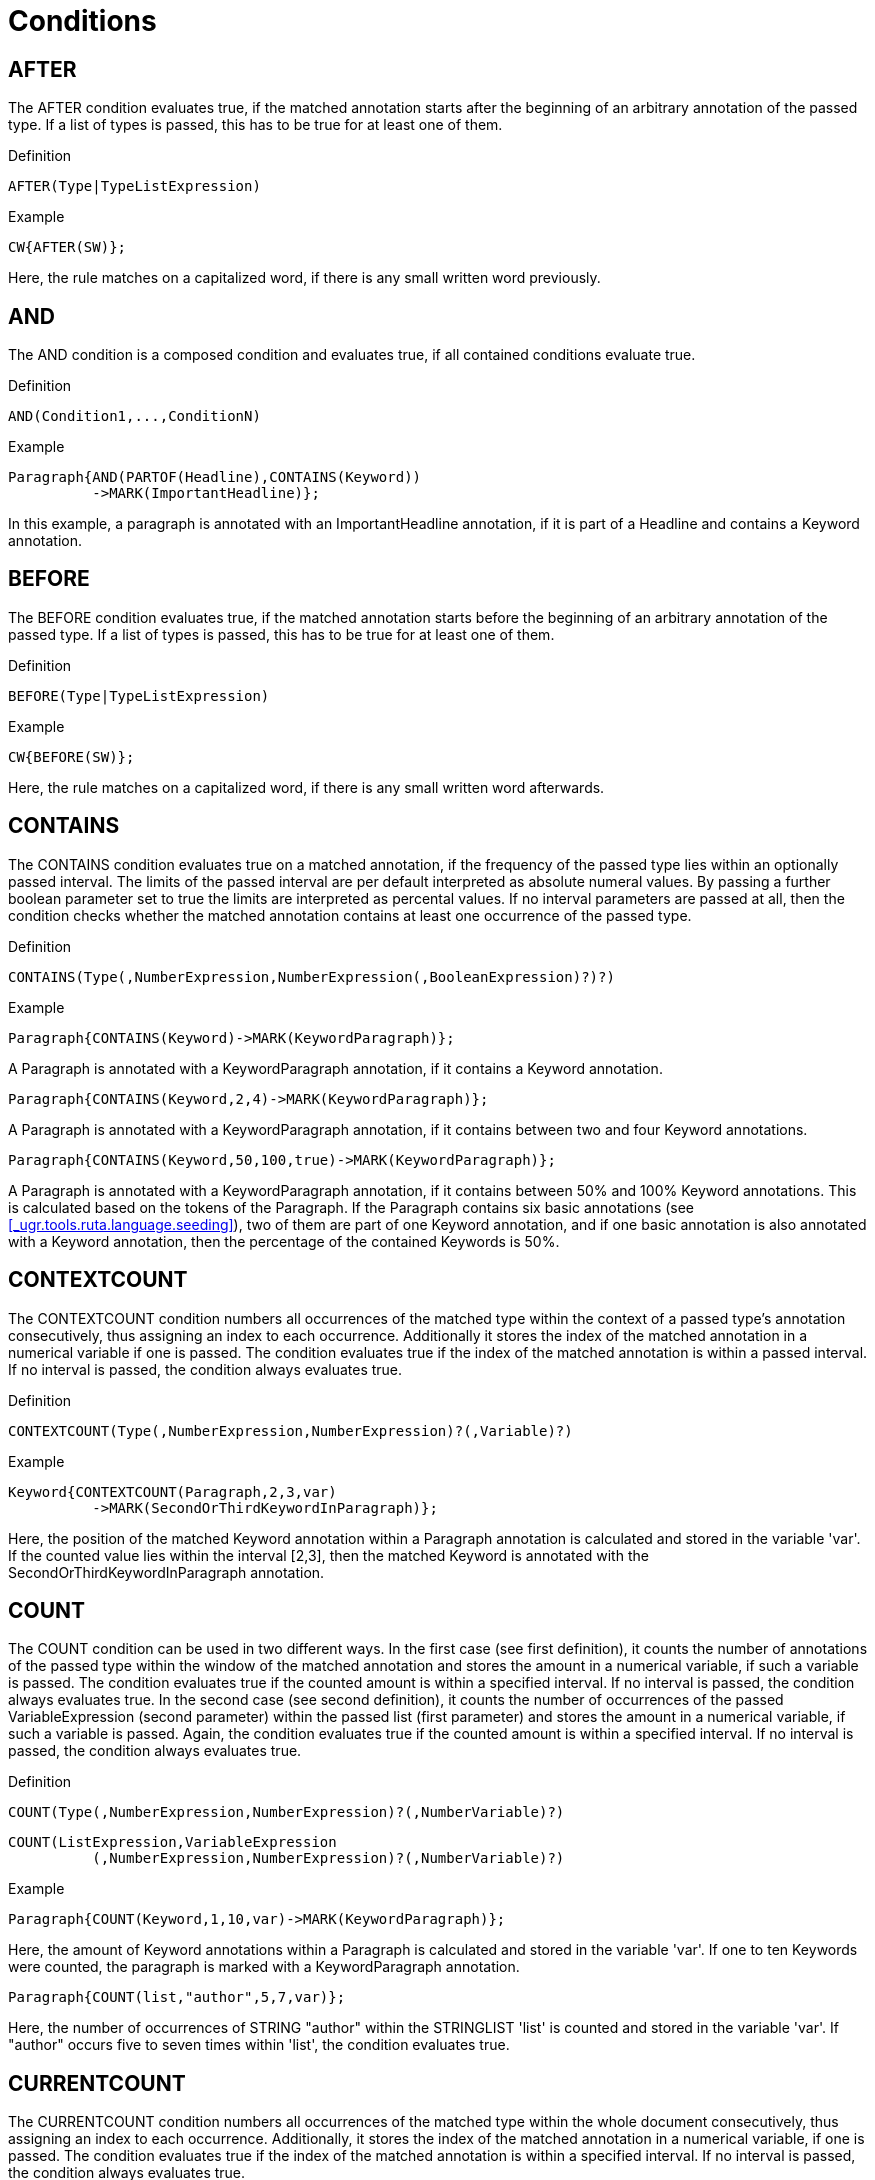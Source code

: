 // Licensed to the Apache Software Foundation (ASF) under one
// or more contributor license agreements. See the NOTICE file
// distributed with this work for additional information
// regarding copyright ownership. The ASF licenses this file
// to you under the Apache License, Version 2.0 (the
// "License"); you may not use this file except in compliance
// with the License. You may obtain a copy of the License at
//
// http://www.apache.org/licenses/LICENSE-2.0
//
// Unless required by applicable law or agreed to in writing,
// software distributed under the License is distributed on an
// "AS IS" BASIS, WITHOUT WARRANTIES OR CONDITIONS OF ANY
// KIND, either express or implied. See the License for the
// specific language governing permissions and limitations
// under the License.

[[_ugr.tools.ruta.language.conditions]]
= Conditions

[[_ugr.tools.ruta.language.conditions.after]]
== AFTER

The AFTER condition evaluates true, if the matched annotation starts after the beginning of an arbitrary annotation of the passed type.
If a list of types is passed, this has to be true for at least one of them. 

.Definition
[source]
----
AFTER(Type|TypeListExpression)
----

.Example
[source]
----
CW{AFTER(SW)};
----

Here, the rule matches on a capitalized word, if there is any small written word previously. 

[[_ugr.tools.ruta.language.conditions.and]]
== AND

The AND condition is a composed condition and evaluates true, if all contained conditions evaluate true. 

.Definition
[source]
----
AND(Condition1,...,ConditionN)
----

.Example
[source]
----
Paragraph{AND(PARTOF(Headline),CONTAINS(Keyword))
          ->MARK(ImportantHeadline)};
----

In this example, a paragraph is annotated with an ImportantHeadline annotation, if it is part of a Headline and contains a Keyword annotation. 

[[_ugr.tools.ruta.language.conditions.before]]
== BEFORE

The BEFORE condition evaluates true, if the matched annotation starts before the beginning of an arbitrary annotation of the passed type.
If a list of types is passed, this has to be true for at least one of them. 

.Definition
[source]
----
BEFORE(Type|TypeListExpression)
----

.Example
[source]
----
CW{BEFORE(SW)};
----

Here, the rule matches on a capitalized word, if there is any small written word afterwards. 

[[_ugr.tools.ruta.language.conditions.contains]]
== CONTAINS

The CONTAINS condition evaluates true on a matched annotation, if the frequency of the passed type lies within an optionally passed interval.
The limits of the passed interval are per default interpreted as absolute numeral values.
By passing a further boolean parameter set to true the limits are interpreted as percental values.
If no interval parameters are passed at all, then the condition checks whether the matched annotation contains at least one occurrence of the passed type. 

.Definition
[source]
----
CONTAINS(Type(,NumberExpression,NumberExpression(,BooleanExpression)?)?)
----

.Example
[source]
----
Paragraph{CONTAINS(Keyword)->MARK(KeywordParagraph)};
----

A Paragraph is annotated with a KeywordParagraph annotation, if it contains a Keyword annotation. 


[source]
----
Paragraph{CONTAINS(Keyword,2,4)->MARK(KeywordParagraph)};
----

A Paragraph is annotated with a KeywordParagraph annotation, if it contains between two and four Keyword annotations. 


[source]
----
Paragraph{CONTAINS(Keyword,50,100,true)->MARK(KeywordParagraph)};
----

A Paragraph is annotated with a KeywordParagraph annotation, if it contains between 50% and 100% Keyword annotations.
This is calculated based on the tokens of the Paragraph.
If the Paragraph contains six basic annotations (see <<_ugr.tools.ruta.language.seeding>>), two of them are part of one Keyword annotation, and if one basic annotation is also annotated with a Keyword annotation, then the percentage of the contained Keywords is 50%. 

[[_ugr.tools.ruta.language.conditions.contextcount]]
== CONTEXTCOUNT

The CONTEXTCOUNT condition numbers all occurrences of the matched type within the context of a passed type's annotation consecutively, thus assigning an index to each occurrence.
Additionally it stores the index of the matched annotation in a numerical variable if one is passed.
The condition evaluates true if the index of the matched annotation is within a passed interval.
If no interval is passed, the condition always evaluates true. 

.Definition
[source]
----
CONTEXTCOUNT(Type(,NumberExpression,NumberExpression)?(,Variable)?)
----

.Example
[source]
----
Keyword{CONTEXTCOUNT(Paragraph,2,3,var)
          ->MARK(SecondOrThirdKeywordInParagraph)};
----

Here, the position of the matched Keyword annotation within a Paragraph annotation is calculated and stored in the variable 'var'. If the counted value lies within the interval [2,3], then the matched Keyword is annotated with the SecondOrThirdKeywordInParagraph annotation. 

[[_ugr.tools.ruta.language.conditions.count]]
== COUNT

The COUNT condition can be used in two different ways.
In the first case (see first definition), it counts the number of annotations of the passed type within the window of the matched annotation and stores the amount in a numerical variable, if such a variable is passed.
The condition evaluates true if the counted amount is within a specified interval.
If no interval is passed, the condition always evaluates true.
In the second case (see second definition), it counts the number of occurrences of the passed VariableExpression (second parameter) within the passed list (first parameter) and stores the amount in a numerical variable, if such a variable is passed.
Again, the condition evaluates true if the counted amount is within a specified interval.
If no interval is passed, the condition always evaluates true. 

.Definition
[source]
----
COUNT(Type(,NumberExpression,NumberExpression)?(,NumberVariable)?)
----


[source]
----
COUNT(ListExpression,VariableExpression
          (,NumberExpression,NumberExpression)?(,NumberVariable)?)
----

.Example
[source]
----
Paragraph{COUNT(Keyword,1,10,var)->MARK(KeywordParagraph)};
----

Here, the amount of Keyword annotations within a Paragraph is calculated and stored in the variable 'var'. If one to ten Keywords were counted, the paragraph is marked with a KeywordParagraph annotation. 


[source]
----
Paragraph{COUNT(list,"author",5,7,var)};
----

Here, the number of occurrences of STRING "author" within the STRINGLIST 'list' is counted and stored in the variable 'var'. If "author" occurs five to seven times within 'list', the condition evaluates true. 

[[_ugr.tools.ruta.language.conditions.currentcount]]
== CURRENTCOUNT

The CURRENTCOUNT condition numbers all occurrences of the matched type within the whole document consecutively, thus assigning an index to each occurrence.
Additionally, it stores the index of the matched annotation in a numerical variable, if one is passed.
The condition evaluates true if the index of the matched annotation is within a specified interval.
If no interval is passed, the condition always evaluates true. 

.Definition
[source]
----
CURRENTCOUNT(Type(,NumberExpression,NumberExpression)?(,Variable)?)
----

.Example
[source]
----
Paragraph{CURRENTCOUNT(Keyword,3,3,var)->MARK(ParagraphWithThirdKeyword)};
----

Here, the Paragraph, which contains the third Keyword of the whole document, is annotated with the ParagraphWithThirdKeyword annotation.
The index is stored in the variable 'var'. 

[[_ugr.tools.ruta.language.conditions.endswith]]
== ENDSWITH

The ENDSWITH condition evaluates true, if an annotation of the given type ends exactly at the same position as the matched annotation.
If a list of types is passed, this has to be true for at least one of them. 

.Definition
[source]
----
ENDSWITH(Type|TypeListExpression)
----

.Example
[source]
----
Paragraph{ENDSWITH(SW)};
----

Here, the rule matches on a Paragraph annotation, if it ends with a small written word. 

[[_ugr.tools.ruta.language.conditions.feature]]
== FEATURE

The FEATURE condition compares a feature of the matched annotation with the second argument. 

.Definition
[source]
----
FEATURE(StringExpression,Expression)
----

.Example
[source]
----
Document{FEATURE("language",targetLanguage)}
----

This rule matches, if the feature named 'language' of the document annotation equals the value of the variable 'targetLanguage'. 

[[_ugr.tools.ruta.language.conditions.if]]
== IF

The IF condition evaluates true, if the contained boolean expression evaluates true. 

.Definition
[source]
----
IF(BooleanExpression)
----

.Example
[source]
----
Paragraph{IF(keywordAmount > 5)->MARK(KeywordParagraph)};
----

A Paragraph annotation is annotated with a KeywordParagraph annotation, if the value of the variable 'keywordAmount' is greater than five. 

[[_ugr.tools.ruta.language.conditions.inlist]]
== INLIST

The INLIST condition is fulfilled, if the matched annotation is listed in a given word or string list.
If an optional agrument is given, then  the value of the argument is used instead of the covered text of the matched annotation 

.Definition
[source]
----
INLIST(WordList(,StringExpression)?)
----


[source]
----
INLIST(StringList(,StringExpression)?)
----

.Example
[source]
----
Keyword{INLIST(SpecialKeywordList)->MARK(SpecialKeyword)};
----

A Keyword is annotated with the type SpecialKeyword, if the text of the Keyword annotation is listed in the word list or string list SpecialKeywordList. 


[source]
----
Token{INLIST(MyLemmaList, Token.lemma)->MARK(SpecialLemma)};
----

This rule creates an annotation of the type SpecialLemma for each token that provides a feature value  of the feature "lemma" that is present in the string list or word list MyLemmaList. 

[[_ugr.tools.ruta.language.conditions.is]]
== IS

The IS condition evaluates true, if there is an annotation of the given type with the same beginning and ending offsets as the matched annotation.
If a list of types is given, the condition evaluates true, if at least one of them fulfills the former condition. 

.Definition
[source]
----
IS(Type|TypeListExpression)
----

.Example
[source]
----
Author{IS(Englishman)->MARK(EnglishAuthor)};
----

If an Author annotation is also annotated with an Englishman annotation, it is annotated with an EnglishAuthor annotation. 

[[_ugr.tools.ruta.language.conditions.last]]
== LAST

The LAST condition evaluates true, if the type of the last token within the window of the matched annotation is of the given type. 

.Definition
[source]
----
LAST(TypeExpression)
----

.Example
[source]
----
Document{LAST(CW)};
----

This rule fires, if the last token of the document is a capitalized word. 

[[_ugr.tools.ruta.language.conditions.mofn]]
== MOFN

The MOFN condition is a composed condition.
It evaluates true if the number of containing conditions evaluating true is within a given interval. 

.Definition
[source]
----
MOFN(NumberExpression,NumberExpression,Condition1,...,ConditionN)
----

.Example
[source]
----
Paragraph{MOFN(1,1,PARTOF(Headline),CONTAINS(Keyword))
          ->MARK(HeadlineXORKeywords)};
----

A Paragraph is marked as a HeadlineXORKeywords, if the matched text is either part of a Headline annotation or contains Keyword annotations. 

[[_ugr.tools.ruta.language.conditions.near]]
== NEAR

The NEAR condition is fulfilled, if the distance of the matched annotation to an annotation of the given type is within a given interval.
The direction is defined by a boolean parameter, whose default value is set to true, therefore searching forward.
By default this condition works on an unfiltered index.
An optional fifth boolean parameter can be set to true to get the condition being evaluated on a filtered index. 

.Definition
[source]
----
NEAR(TypeExpression,NumberExpression,NumberExpression
          (,BooleanExpression(,BooleanExpression)?)?)
----

.Example
[source]
----
Paragraph{NEAR(Headline,0,10,false)->MARK(NoHeadline)};
----

A Paragraph that starts at most ten tokens after a Headline annotation is annotated with the NoHeadline annotation. 

[[_ugr.tools.ruta.language.conditions.not]]
== NOT

The NOT condition negates the result of its contained condition. 

.Definition
[source]
----
"-"Condition
----

.Example
[source]
----
Paragraph{-PARTOF(Headline)->MARK(Headline)};
----

A Paragraph that is not part of a Headline annotation so far is annotated with a Headline annotation. 

[[_ugr.tools.ruta.language.conditions.or]]
== OR

The OR Condition is a composed condition and evaluates true, if at least one contained condition is evaluated true. 

.Definition
[source]
----
OR(Condition1,...,ConditionN)
----

.Example
[source]
----
Paragraph{OR(PARTOF(Headline),CONTAINS(Keyword))
                                           ->MARK(ImportantParagraph)};
----

In this example a Paragraph is annotated with the ImportantParagraph annotation, if it is a Headline or contains Keyword annotations. 

[[_ugr.tools.ruta.language.conditions.parse]]
== PARSE

The PARSE condition is fulfilled, if the text covered by the matched annotation or the text defined by a optional first argument can be transformed into a value of the given variable's type.
If this is possible, the parsed value is additionally assigned to the passed variable.
For numeric values, this conditions delegates to the NumberFormat of the locale given by the optional last argument.
Therefore, this condition parses the string "`2,3`" for the locale "`en`" to the value 23. 

.Definition
[source]
----
PARSE((stringExpression,)? variable(, stringExpression)?)
----

.Example
[source]
----
NUM{PARSE(var,"de")};
n:NUM{PARSE(n.ct,var,"de")};
----

If the variable 'var' is of an appropriate numeric type for the locale "de", the value of NUM is parsed and subsequently stored in 'var'. 

[[_ugr.tools.ruta.language.conditions.partof]]
== PARTOF

The PARTOF condition is fulfilled, if the matched annotation is part of an annotation of the given type.
However, it is not necessary that the matched annotation is smaller than the annotation of the given type.
Use the (much slower) PARTOFNEQ condition instead, if this is needed.
If a type list is given, the condition evaluates true, if the former described condition for a single type is fulfilled for at least one of the types in the list. 

.Definition
[source]
----
PARTOF(Type|TypeListExpression)
----

.Example
[source]
----
Paragraph{PARTOF(Headline) -> MARK(ImportantParagraph)};
----

A Paragraph is an ImportantParagraph, if the matched text is part of a Headline annotation. 

[[_ugr.tools.ruta.language.conditions.partofneq]]
== PARTOFNEQ

The PARTOFNEQ condition is fulfilled if the matched annotation is part of (smaller than and inside of) an annotation of the given type.
If also annotations of the same size should be acceptable, use the PARTOF condition.
If a type list is given, the condition evaluates true if the former described condition is fulfilled for at least one of the types in the list. 

.Definition
[source]
----
PARTOFNEQ(Type|TypeListExpression)
----

.Example
[source]
----
W{PARTOFNEQ(Headline) -> MARK(ImportantWord)};
----

A word is an "`ImportantWord`", if it is part of a headline. 

[[_ugr.tools.ruta.language.conditions.position]]
== POSITION

The POSITION condition is fulfilled, if the matched type is the k-th occurrence of this type within the window of an annotation of the passed type, whereby k is defined by the value of the passed NumberExpression.
If the additional boolean paramter is set to false, then k counts the occurrences of of the minimal annotations. 

.Definition
[source]
----
POSITION(Type,NumberExpression(,BooleanExpression)?)
----

.Example
[source]
----
Keyword{POSITION(Paragraph,2)->MARK(SecondKeyword)};
----

The second Keyword in a Paragraph is annotated with the type SecondKeyword. 


[source]
----
Keyword{POSITION(Paragraph,2,false)->MARK(SecondKeyword)};
----

A Keyword in a Paragraph is annotated with the type SecondKeyword, if it starts at the same offset as the second (visible) RutaBasic annotation, which normally corresponds to the tokens. 

[[_ugr.tools.ruta.language.conditions.regexp]]
== REGEXP

The REGEXP condition is fulfilled, if the given pattern matches on the matched annotation.
However, if a string variable is given as the first argument, then the pattern is evaluated on the value of the variable.
For more details on the syntax of regular expressions, take a look at the http://docs.oracle.com/javase/1.4.2/docs/api/java/util/regex/Pattern.html[Java API]. By default the REGEXP condition is case-sensitive.
To change this, add an optional boolean parameter, which is set to true.
The regular expression is  initialized with the flags DOTALL and MULTILINE, and if the optional parameter is set to true,  then additionally with the flags CASE_INSENSITIVE and UNICODE_CASE. 

.Definition
[source]
----
REGEXP((StringVariable,)? StringExpression(,BooleanExpression)?)
----

.Example
[source]
----
Keyword{REGEXP("..")->MARK(SmallKeyword)};
----

A Keyword that only consists of two chars is annotated with a SmallKeyword annotation. 

[[_ugr.tools.ruta.language.conditions.score]]
== SCORE

The SCORE condition evaluates the heuristic score of the matched annotation.
This score is set or changed by the MARK action.
The condition is fulfilled, if the score of the matched annotation is in a given interval.
Optionally, the score can be stored in a variable. 

.Definition
[source]
----
SCORE(NumberExpression,NumberExpression(,Variable)?)
----

.Example
[source]
----
MaybeHeadline{SCORE(40,100)->MARK(Headline)};
----

An annotation of the type MaybeHeadline is annotated with Headline, if its score is between 40 and 100. 

[[_ugr.tools.ruta.language.conditions.size]]
== SIZE

The SIZE contition counts the number of elements in the given list.
By default, this condition always evaluates true.
When an interval is passed, it evaluates true, if the counted number of list elements is within the interval.
The counted number can be stored in an optionally passed numeral variable. 

.Definition
[source]
----
SIZE(ListExpression(,NumberExpression,NumberExpression)?(,Variable)?)
----

.Example
[source]
----
Document{SIZE(list,4,10,var)};
----

This rule fires, if the given list contains between 4 and 10 elements.
Additionally, the exact amount is stored in the variable "`var`". 

[[_ugr.tools.ruta.language.conditions.startswith]]
== STARTSWITH

The STARTSWITH condition evaluates true, if an annotation of the given type starts exactly at the same position as the matched annotation.
If a type list is given, the condition evaluates true, if the former is true for at least one of the given types in the list. 

.Definition
[source]
----
STARTSWITH(Type|TypeListExpression)
----

.Example
[source]
----
Paragraph{STARTSWITH(SW)};
----

Here, the rule matches on a Paragraph annotation, if it starts with small written word. 

[[_ugr.tools.ruta.language.conditions.totalcount]]
== TOTALCOUNT

The TOTALCOUNT condition counts the annotations of the passed type within the whole document and stores the amount in an optionally passed numerical variable.
The condition evaluates true, if the amount is within the passed interval.
If no interval is passed, the condition always evaluates true. 

.Definition
[source]
----
TOTALCOUNT(Type(,NumberExpression,NumberExpression)?(,NumberVariable)?)
----

.Example
[source]
----
Paragraph{TOTALCOUNT(Keyword,1,10,var)->MARK(KeywordParagraph)};
----

Here, the amount of Keyword annotations within the whole document is calculated and stored in the variable 'var'. If one to ten Keywords were counted, the Paragraph is marked with a KeywordParagraph annotation. 

[[_ugr.tools.ruta.language.conditions.vote]]
== VOTE

The VOTE condition counts the annotations of the given two types within the window of the matched annotation and evaluates true, if it finds more annotations of the first type. 

.Definition
[source]
----
VOTE(TypeExpression,TypeExpression)
----

.Example
[source]
----
Paragraph{VOTE(FirstName,LastName)};
----

Here, this rule fires, if a paragraph contains more firstnames than lastnames. 